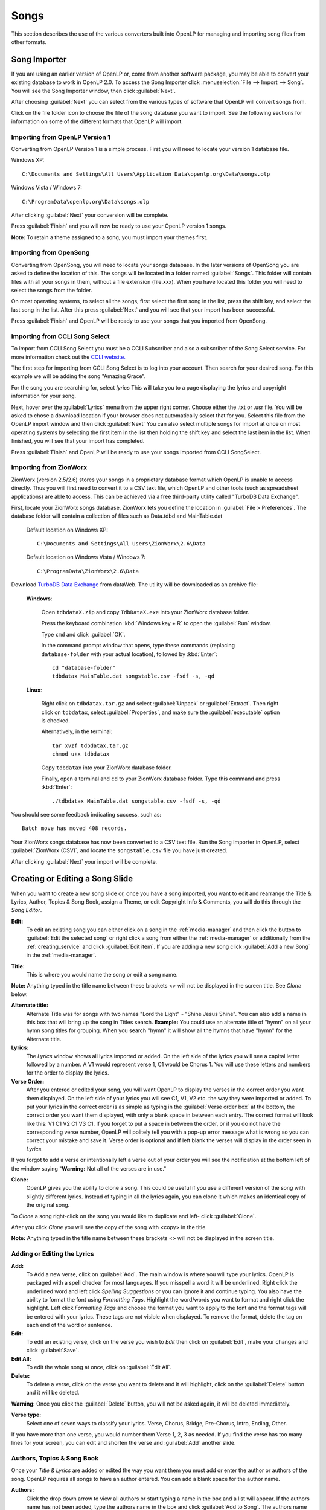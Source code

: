.. _songs:

=====
Songs 
=====

This section describes the use of the various converters built into OpenLP for 
managing and importing song files from other formats.

.. _import_songs:

Song Importer
=============

If you are using an earlier version of OpenLP or, come from another software 
package, you may be able to convert your existing database to work in OpenLP
2.0. To access the Song Importer click :menuselection:`File --> Import --> Song`.
You will see the Song Importer window, then click :guilabel:`Next`.

.. image:: pics/songimporter.png 

After choosing :guilabel:`Next` you can select from the various types of 
software that OpenLP will convert songs from.

.. image:: pics/songimporterchoices.png

Click on the file folder icon to choose the file of the song database you
want to import. See the following sections for information on some of the 
different formats that OpenLP will import.

Importing from OpenLP Version 1
^^^^^^^^^^^^^^^^^^^^^^^^^^^^^^^

Converting from OpenLP Version 1 is a simple process. First you will 
need to locate your version 1 database file.

Windows XP::

    C:\Documents and Settings\All Users\Application Data\openlp.org\Data\songs.olp

Windows Vista / Windows 7::

    C:\ProgramData\openlp.org\Data\songs.olp

After clicking :guilabel:`Next` your conversion will be complete. 

.. image:: pics/finishedimport.png

Press :guilabel:`Finish` and you will now be ready to use your OpenLP 
version 1 songs.

**Note:** To retain a theme assigned to a song, you must import your themes
first.

Importing from OpenSong
^^^^^^^^^^^^^^^^^^^^^^^

Converting from OpenSong, you will need to locate your songs database. In the 
later versions of OpenSong you are asked to define the location of this. The 
songs will be located in a folder named :guilabel:`Songs`. This folder will
contain files with all your songs in them, without a file extension (file.xxx).
When you have located this folder you will need to select the songs from
the folder.

.. image:: pics/selectsongs.png

On most operating systems, to select all the songs, first select the first song
in the list, press the shift key, and select the last song in the list. After
this press :guilabel:`Next` and you will see that your import has been 
successful.

.. image:: pics/finishedimport.png

Press :guilabel:`Finish` and OpenLP will be ready to use your songs that you
imported from OpenSong.

Importing from CCLI Song Select
^^^^^^^^^^^^^^^^^^^^^^^^^^^^^^^

To import from CCLI Song Select you must be a CCLI Subscriber and also a 
subscriber of the Song Select service. For more information check out the 
`CCLI website. <http://www.ccli.com>`_ 

The first step for importing from CCLI Song Select is to log into your account.
Then search for your desired song. For this example we will be adding the song
"Amazing Grace". 

.. image:: pics/songselectsongsearch.png

For the song you are searching for, select `lyrics` This will take you to a 
page displaying the lyrics and copyright information for your song.

.. image:: pics/songselectlyrics.png

Next, hover over the :guilabel:`Lyrics` menu from the upper right corner.
Choose either the .txt or .usr file. You will be asked to chose a download
location if your browser does not automatically select that for you. Select 
this file from the OpenLP import window and then click :guilabel:`Next` You can
also select multiple songs for import at once on most operating systems by 
selecting the first item in the list then holding the shift key and select the
last item in the list. When finished, you will see that your import has 
completed.

.. image:: pics/finishedimport.png

Press :guilabel:`Finish` and OpenLP will be ready to use your songs imported
from CCLI SongSelect.

.. _songs_create_edit:

Importing from ZionWorx
^^^^^^^^^^^^^^^^^^^^^^^

ZionWorx (version 2.5/2.6) stores your songs in a proprietary database format
which OpenLP is unable to access directly. Thus you will first need to convert 
it to a CSV text file, which OpenLP and other tools (such as spreadsheet 
applications) are able to access. This can be achieved via a free third-party 
utility called "TurboDB Data Exchange".

First, locate your ZionWorx songs database. ZionWorx lets you define the 
location in :guilabel:`File > Preferences`. The database folder will contain a 
collection of files such as Data.tdbd and MainTable.dat

    Default location on Windows XP::

        C:\Documents and Settings\All Users\ZionWorx\2.6\Data

    Default location on Windows Vista / Windows 7:: 

        C:\ProgramData\ZionWorx\2.6\Data

Download `TurboDB Data Exchange 
<http://www.dataweb.de/en/support/downloads.html>`_ from dataWeb. The utility
will be downloaded as an archive file:
   
    **Windows**:

        Open ``tdbdataX.zip`` and copy ``TdbDataX.exe`` into your ZionWorx 
        database folder.
        
        Press the keyboard combination :kbd:`Windows key + R` to open the 
        :guilabel:`Run` window.
        
        Type ``cmd`` and click :guilabel:`OK`.
        
        In the command prompt window that opens, type these commands (replacing 
        ``database-folder`` with your actual location), followed by 
        :kbd:`Enter`::

            cd "database-folder"
            tdbdatax MainTable.dat songstable.csv -fsdf -s, -qd
     
    **Linux**:
     
        Right click on ``tdbdatax.tar.gz`` and select :guilabel:`Unpack` or 
        :guilabel:`Extract`. Then right click on ``tdbdatax``, select 
        :guilabel:`Properties`, and make sure the :guilabel:`executable` option 
        is checked.
        
        Alternatively, in the terminal::
        
            tar xvzf tdbdatax.tar.gz
            chmod u+x tdbdatax
            
        Copy ``tdbdatax`` into your ZionWorx database folder.
        
        Finally, open a terminal and ``cd`` to your ZionWorx database folder.
        Type this command and press :kbd:`Enter`::
        
            ./tdbdatax MainTable.dat songstable.csv -fsdf -s, -qd

You should see some feedback indicating success, such as::
   
    Batch move has moved 408 records.
       
Your ZionWorx songs database has now been converted to a CSV text file. Run the
Song Importer in OpenLP, select :guilabel:`ZionWorx (CSV)`, and locate the
``songstable.csv`` file you have just created. 

.. image:: pics/songimporter_zionworx.png

After clicking :guilabel:`Next` your import will be complete.

Creating or Editing a Song Slide
================================

When you want to create a new song slide or, once you have a song imported, you 
want to edit and rearrange the Title & Lyrics, Author, Topics & Song Book, 
assign a Theme, or edit Copyright Info & Comments, you will do this through the 
`Song Editor`. 

**Edit:** 
    To edit an existing song you can either click on a song in the 
    :ref:`media-manager` and then click the button to :guilabel:`Edit the selected song` 
    or right click a song from either the :ref:`media-manager` or additionally 
    from the :ref:`creating_service` and click :guilabel:`Edit item`. If you are 
    adding a new song click :guilabel:`Add a new Song` in the :ref:`media-manager`.

.. image:: pics/song_edit_lyrics.png

**Title:** 
    This is where you would name the song or edit a song name.

**Note:** Anything typed in the title name between these brackets <> will not be 
displayed in the screen title. See *Clone* below.

**Alternate title:** 
    Alternate Title was for songs with two names "Lord the Light" - 
    "Shine Jesus Shine". You can also add a name in this box that will bring up 
    the song in Titles search. **Example:** You could use an alternate title of 
    "hymn" on all your hymn song titles for grouping. When you search "hymn" 
    it will show all the hymns that have "hymn" for the Alternate title. 

**Lyrics:** 
    The *Lyrics* window shows all lyrics imported or added. On the left side of 
    the lyrics you will see a capital letter followed by a number. A V1 would 
    represent verse 1, C1 would be Chorus 1. You will use these letters and
    numbers for the order to display the lyrics.

**Verse Order:** 
    After you entered or edited your song, you will want OpenLP to display the 
    verses in the correct order you want them displayed. On the left side of 
    your lyrics you will see C1, V1, V2 etc. the way they were imported or added. 
    To put your lyrics in the correct order is as simple as typing in the 
    :guilabel:`Verse order box` at the bottom, the correct order you want them 
    displayed, with only a blank space in between each entry. The correct format 
    will look like this: V1 C1 V2 C1 V3 C1. If you forget to put a space in 
    between the order, or if you do not have the corresponding verse number, 
    OpenLP will politely tell you with a pop-up error message what is wrong so 
    you can correct your mistake and save it. Verse order is optional and if 
    left blank the verses will display in the order seen in *Lyrics*.

.. image:: pics/song_edit_verse_error.png

If you forgot to add a verse or intentionally left a verse out of your order you 
will see the notification at the bottom left of the window saying "**Warning:** 
Not all of the verses are in use."

.. image:: pics/song_edit_verse_in_use.png 

**Clone:** 
    OpenLP gives you the ability to clone a song. This could be useful if you 
    use a different version of the song with slightly different lyrics. Instead
    of typing in all the lyrics again, you can clone it which makes an identical 
    copy of the original song.

To *Clone* a song right-click on the song you would like to duplicate and left-
click :guilabel:`Clone`. 

.. image:: pics/song_edit_clone.png

After you click *Clone* you will see the copy of the song with <copy> in the 
title. 

**Note:** Anything typed in the title name between these brackets <> will not be 
displayed in the screen title.

.. image:: pics/song_edit_copy.png

Adding or Editing the Lyrics
^^^^^^^^^^^^^^^^^^^^^^^^^^^^

**Add:** 
    To Add a new verse, click on :guilabel:`Add`. The main window is where
    you will type your lyrics. OpenLP is packaged with a spell checker for most 
    languages. If you misspell a word it will be underlined. Right click the 
    underlined word and left click *Spelling Suggestions* or you can ignore it 
    and continue typing. You also have the ability to format the font using 
    *Formatting Tags*. Highlight the word/words you want to format and right 
    click the highlight. Left click *Formatting Tags* and choose the format you 
    want to apply to the font and the format tags will be entered with your 
    lyrics. These tags are not visible when displayed. To remove the format, 
    delete the tag on each end of the word or sentence. 

**Edit:** 
    To edit an existing verse, click on the verse you wish to *Edit* then 
    click on :guilabel:`Edit`, make your changes and click :guilabel:`Save`. 

**Edit All:** 
    To edit the whole song at once, click on :guilabel:`Edit All`.
 
**Delete:** 
    To delete a verse, click on the verse you want to delete and it will
    highlight, click on the :guilabel:`Delete` button and it will be deleted.

**Warning:** Once you click the :guilabel:`Delete` button, you will not be
asked again, it will be deleted immediately.

.. image:: pics/song_edit_verse_type.png

**Verse type:** 
    Select one of seven ways to classify your lyrics. Verse, Chorus, Bridge, 
    Pre-Chorus, Intro, Ending, Other. 

If you have more than one verse, you would number them Verse 1, 2, 3 as needed. 
If you find the verse has too many lines for your screen, you can edit and 
shorten the verse and :guilabel:`Add` another slide. 

Authors, Topics & Song Book
^^^^^^^^^^^^^^^^^^^^^^^^^^^

Once your *Title & Lyrics* are added or edited the way you want them you must 
add or enter the author or authors of the song. OpenLP requires all songs to 
have an author entered. You can add a blank space for the author name.

.. image:: pics/song_edit_authors.png

**Authors:** 
    Click the drop down arrow to view all authors or start typing a name in the 
    box and a list will appear. If the authors name has not been added, type
    the authors name in the box and click :guilabel:`Add to Song`. The authors 
    name will appear below and will also be added to your database. If you 
    accidentally add the wrong author you can click on the authors name and click :guilabel:`Remove`.

:guilabel:`Manage Authors, Topics, Song Books`: Clicking this button will bring 
up your complete list of authors.

.. image:: pics/song_edit_maintenance.png

**Add:** 
    Clicking the :guilabel:`Add` button will bring up a box where you will
    add the Authors First name, Last name and Display name. Click :guilabel:`Save`
    when you are finished.

.. image:: pics/song_edit_author_maintenance.png

**Edit:** 
    The :guilabel:`Edit` button will bring up window where you can edit the info 
    that is already there.

**Delete:** 
    The :guilabel:`Delete` button will remove the author you have highlighted. 

**Note:** You cannot delete an author that is assigned to a song. 
Authors names are displayed in the footer.

Theme, Copyright Info & Comments
^^^^^^^^^^^^^^^^^^^^^^^^^^^^^^^^

You can assign a :ref:`themes` to a song, enter the *Copyright information*
and add the *CCLI number* to the song. If you imported a song from SongSelect 
this information will usually be entered.

.. image:: pics/song_edit_theme_copyright.png

**Theme:** 
    Click the drop down arrow to display your list of themes or start typing a 
    theme name in the box and the list will appear. You can also create a new 
    theme by clicking the :guilabel:`New Theme` button. 

**Copyright information:** 
    Add or edit the copyright information in this box. If you would like to use 
    the © symbol click :guilabel:`©` button. This information is displayed in 
    the footer.

**CCLI number:** 
    Enter the CCLI number in this box. 

**Note:** This is the CCLI number of the song, not your contract number. This 
number is not displayed in the footer.

**Comments:** 
    You can add comments in this box. This information is not displayed in the footer.

.. _songs_linked:

Linked Audio
^^^^^^^^^^^^

OpenLP gives you the ability to play an audio file or multiple audio files when 
the song is displayed live.

.. image:: pics/song_edit_linked.png

**Add File(s):** 
    Add an audio file from a folder on your computer by clicking :guilabel:`Add File(s)`.

**Add Media:** 
    Add an audio file that is already in the :ref:`media-manager` by   clicking 
    :guilabel:`Add Media`.

**Remove:** 
    Click on a file you want to remove and click :guilabel:`Remove`.

**Remove All:** 
    Click on :guilabel:`Remove All` to remove all audio files linked to the song.

If you added multiple audio files, they will play in the order listed. You can 
change their position in the order by clicking on an audio file and using the 
arrows. 

|move_up| Move selection up one position.

|move_down| Move selection down one position.

When you are done, click :guilabel:`Save` to save your choices. You can click 
:guilabel:`Cancel` at anytime if you change your mind.

|audio_pause| This button will appear in the :ref:`linked-audio` when an 
audio file is being played with a song. You can stop or start the audio playing 
by using this button. 

.. These are all the image templates that are used in this page.

.. |MOVE_UP| image:: pics/service_up.png
.. |MOVE_DOWN| image:: pics/service_down.png
.. |AUDIO_PAUSE| image:: pics/media_playback_pause.png
